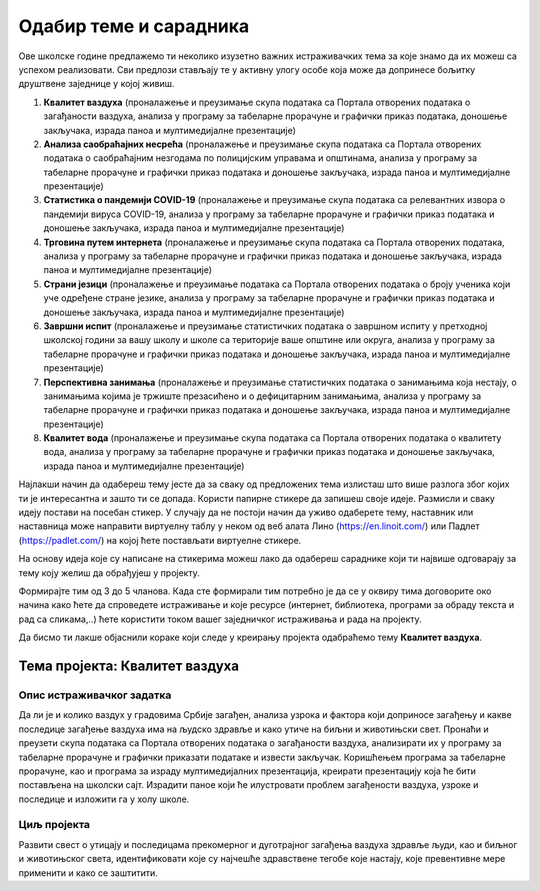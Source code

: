 Одабир теме и сарадника
========================

..   Да би стечена знања о табеларном представљању података и табеларним прорачунима над њима, којима смо се бавили у области ИКТ-а, као и знања о отвореним подацима, о којима смо говорили у области дигиталне писмености, била практично примењена, у оквиру наредних лекција радићеш на истраживачком пројекту заједно са својим друговима из одељења. 
     У оквиру овог пројекта потребно је да препознаш реалне животне ситуације у којима межеш да примениш усвојена знања и стечене вештине из претходних лекција. Током рада на истраживачком пројекту можеш да користиш интернет, али потражи и додатне информације из различитих уџбеника и књига из библиотеке.

.. infonote::

   На овом часу ћеш радити следеће:

   * размисли о предложеним темама и одабери ону која ти је најинтересантнија и коју ћеш кроз пројектне активности обрађивати на наредна два школска часа. 
   * пронађи сараднике – другове и другарице који су заинтересовани за исту ту тему и формирајте тим у оквиру кога ћете радити заједно на реализацији пројектних активности и бити сарадници на пројекту.
   * дефинишите заједно истраживачки задатак којим ћете се бавити у оквиру одабране теме пројекта, односно начине како ћете да спроведете истраживање (теоријски или експериментима) и које ресурсе ћете користити.

Ове школске године предлажемо ти неколико изузетно важних истраживачких тема за које знамо да их можеш са успехом реализовати. Сви предлози стављају те у активну улогу особе која може да допринесе бољитку друштвене заједнице у којој живиш.

1.  **Квалитет ваздуха** (проналажење и преузимање скупа података са Портала отворених података о загађаности ваздуха, анализа у програму за табеларне прорачуне и графички приказ података, доношење закључака, израда паноа и мултимедијалне презентације)
2.  **Анализа саобраћајних несрећа** (проналажење и преузимање скупа података са Портала отворених података о саобраћајним незгодама по полицијским управама и општинама, анализа у програму за табеларне прорачуне и графички приказ података и доношење закључака, израда паноа и мултимедијалне презентације)
3.  **Статистика о пандемији COVID-19** (проналажење и преузимање скупа података са релевантних извора о пандемији вируса COVID-19, анализа у програму за табеларне прорачуне и графички приказ података и доношење закључака, израда паноа и мултимедијалне презентације)
4.  **Трговина путем интернета** (проналажење и преузимање скупа података са Портала отворених података, анализа у програму за табеларне прорачуне и графички приказ података и доношење закључака, израда паноа и мултимедијалне презентације)
5.  **Страни језици** (проналажење и преузимање података са Портала отворених података о броју ученика који уче одређене стране језике, анализа у програму за табеларне прорачуне и графички приказ података и доношење закључака, израда паноа и мултимедијалне презентације)
6.  **Завршни испит** (проналажење и преузимање статистичких података о завршном испиту у претходној школској години за вашу школу и школе са територије ваше општине или округа, анализа у програму за табеларне прорачуне и графички приказ података и доношење закључака, израда паноа и мултимедијалне презентације)
7.  **Перспективна занимања**  (проналажење и преузимање статистичких података о занимањима која нестају, о занимањима којима је тржиште презасићено и о дефицитарним занимањима, анализа у програму за табеларне прорачуне и графички приказ података и доношење закључака, израда паноа и мултимедијалне презентације)
8.  **Квалитет вода** (проналажење и преузимање скупа података са Портала отворених података о квалитету вода, анализа у програму за табеларне прорачуне и графички приказ података и доношење закључака, израда паноа и мултимедијалне презентације)

Најлакши начин да одабереш тему јесте да за сваку од предложених тема излисташ што више разлога због којих ти је интересантна и зашто ти се допада. Користи папирне стикере да запишеш своје идеје. Размисли и сваку идеју постави на посебан стикер. У случају да не постоји начин да уживо одаберете тему, наставник или наставница може направити виртуелну таблу у неком од веб алата Лино (https://en.linoit.com/) или Падлет (https://padlet.com/) на којој ћете постављати виртуелне стикере.

На основу идеја које су написане на стикерима можеш лако да одабереш сараднике који ти највише одговарају за тему коју желиш да обрађујеш у пројекту. 

Формирајте тим од 3 до 5 чланова. Када сте формирали тим потребно је да се у оквиру тима договорите око начина како ћете да спроведете истраживање и које ресурсе (интернет, библиотека, програми за обраду текста и рад са сликама,..) ћете користити током вашег заједничког истраживања и рада на пројекту.

Да бисмо ти лакше објаснили кораке који следе у креирању пројекта одабраћемо тему **Квалитет ваздуха**.

Тема пројекта: Квалитет ваздуха 
---------------------------------------

Опис истраживачког задатка
'''''''''''''''''''''''''''''''

Да ли је и колико ваздух у градовима Србије загађен, анализа узрока и фактора који доприносе загађењу и какве последице загађење ваздуха има на људско здравље и како утиче на биљни и животињски свет. Пронаћи и преузети скупа података са Портала отворених података о загађаности ваздуха, анализирати их у програму за табеларне прорачуне и графички приказати податаке и извести закључак. 
Коришћењем програма за табеларне прорачуне, као и програма за израду мултимедијалних презентација, креирати презентацију која ће бити постављена на школски сајт. Израдити паное који ће илустровати проблем загађености ваздуха, узроке и последице и изложити га у холу школе.

Циљ пројекта
'''''''''''''''''''''''''

Развити свест о утицају и последицама прекомерног и дуготрајног загађења ваздуха здравље људи, као и биљног и животињског света, идентификовати које су најчешће здравствене тегобе које настају, које превентивне мере применити и како се заштитити.